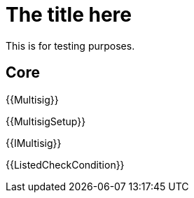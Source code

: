 = The title here

This is for testing purposes.

== Core

{{Multisig}}

{{MultisigSetup}}

{{IMultisig}}

{{ListedCheckCondition}}
